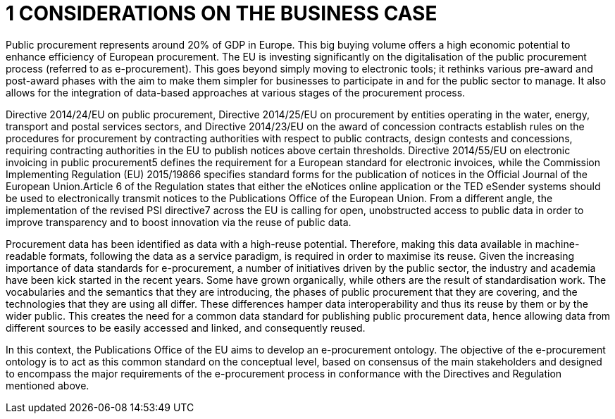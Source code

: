 = *1 CONSIDERATIONS ON THE BUSINESS CASE*

Public procurement represents around 20% of GDP in Europe. This big buying volume offers a high economic potential to enhance efficiency of European procurement. The EU is investing significantly on the digitalisation of the public procurement process (referred to as e-procurement). This goes beyond simply moving to electronic tools; it rethinks various pre-award and post-award phases with the aim to make them simpler for businesses to participate in and for the public sector to manage. It also allows for the integration of data-based approaches at various stages of the procurement process.

Directive 2014/24/EU on public procurement, Directive 2014/25/EU on procurement by entities operating in the water, energy, transport and postal services sectors, and Directive 2014/23/EU on the award of concession contracts establish rules on the procedures for procurement by contracting authorities with respect to public contracts, design contests and concessions, requiring contracting authorities in the EU to publish notices above certain thresholds. Directive 2014/55/EU on electronic invoicing in public procurement5 defines the requirement for a European standard for electronic invoices, while the Commission Implementing Regulation (EU) 2015/19866 specifies standard forms for the publication of notices in the Official Journal of the European Union.Article 6 of the Regulation states that either the eNotices online application or the TED eSender systems should be used to electronically transmit notices to the Publications Office of the European Union. From a different angle, the implementation of the revised PSI directive7 across the EU is calling for open, unobstructed access to public data in order to improve transparency and to boost innovation via the reuse of public data. 

Procurement data has been identified as data with a high-reuse potential. Therefore, making this data available in machine-readable formats, following the data as a service paradigm, is required in order to maximise its reuse. 
Given the increasing importance of data standards for e-procurement, a number of initiatives driven by the public sector, the industry and academia have been kick started in the recent years. Some have grown organically, while others are the result of standardisation work. The vocabularies and the semantics that they are introducing, the 
phases of public procurement that they are covering, and the technologies that they are using all differ. These differences hamper data interoperability and thus its reuse by them or by the wider public. This creates the need for a common data standard for publishing public procurement data, hence allowing data from different sources to be 
easily accessed and linked, and consequently reused. 

In this context, the Publications Office of the EU aims to develop an e-procurement ontology. The objective of the e-procurement ontology is to act as this common standard on the conceptual level, based on consensus of the main stakeholders and designed to encompass the major requirements of the e-procurement process in conformance with the Directives and Regulation mentioned above.
